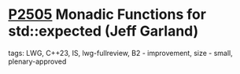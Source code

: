 * [[https://wg21.link/p2505][P2505]] Monadic Functions for std::expected (Jeff Garland)
:PROPERTIES:
:CUSTOM_ID: p2505-monadic-functions-for-stdexpected-jeff-garland
:END:
**** tags: LWG, C++23, IS, lwg-fullreview, B2 - improvement, size - small, plenary-approved
